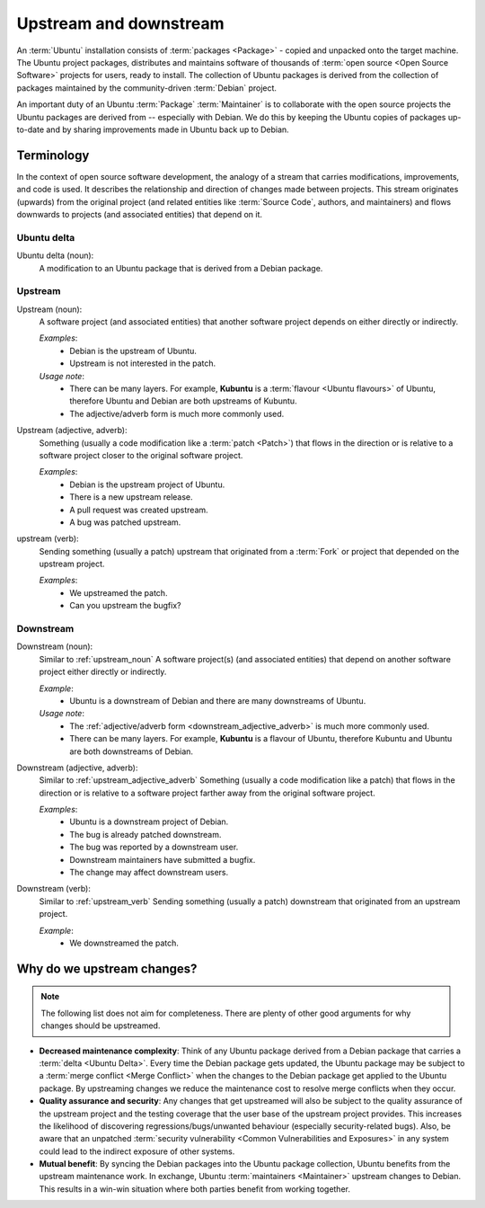 Upstream and downstream
=======================

An :term:`Ubuntu` installation consists of :term:`packages <Package>` - copied
and unpacked onto the target machine. The Ubuntu project packages, distributes
and maintains software of thousands of :term:`open source <Open Source Software>`
projects for users, ready to install. The collection of Ubuntu packages is
derived from the collection of packages maintained by the community-driven
:term:`Debian` project.

An important duty of an Ubuntu :term:`Package` :term:`Maintainer` is to
collaborate with the open source projects the Ubuntu packages are derived from --
especially with Debian. We do this by keeping the Ubuntu copies of packages
up-to-date and by sharing improvements made in Ubuntu back up to Debian.

Terminology
-----------

In the context of open source software development, the analogy of a stream
that carries modifications, improvements, and code is used. It describes the
relationship and direction of changes made between projects. This stream
originates (upwards) from the original project (and related entities like
:term:`Source Code`, authors, and maintainers) and flows downwards to projects
(and associated entities) that depend on it.

Ubuntu delta
~~~~~~~~~~~~

Ubuntu delta (noun):
    A modification to an Ubuntu package that is derived from a Debian
    package.

.. _Upstream:

Upstream
~~~~~~~~

.. _upstream_noun:

Upstream (noun):
    A software project (and associated entities) that another software project
    depends on either directly or indirectly.

    *Examples*:
        - Debian is the upstream of Ubuntu.
        - Upstream is not interested in the patch.

    *Usage note*:
        - There can be many layers. For example, **Kubuntu** is a
          :term:`flavour <Ubuntu flavours>` of Ubuntu, therefore Ubuntu and
          Debian are both upstreams of Kubuntu.
        - The adjective/adverb form is much more commonly used.

.. _upstream_adjective_adverb:

Upstream (adjective, adverb):
    Something (usually a code modification like a :term:`patch <Patch>`) that
    flows in the direction or is relative to a software project closer to the
    original software project.

    *Examples*:
        - Debian is the upstream project of Ubuntu.
        - There is a new upstream release.
        - A pull request was created upstream.
        - A bug was patched upstream.

.. _upstream_verb:

upstream (verb):
    Sending something (usually a patch) upstream that originated from a
    :term:`Fork` or project that depended on the upstream project.
    
    *Examples*:
        - We upstreamed the patch.
        - Can you upstream the bugfix?

.. _Downstream:

Downstream
~~~~~~~~~~

Downstream (noun):
    Similar to :ref:`upstream_noun` A software project(s) (and associated
    entities) that depend on another software project either directly or
    indirectly.

    *Example*:
        - Ubuntu is a downstream of Debian and there are many downstreams
          of Ubuntu.

    *Usage note*:
        - The :ref:`adjective/adverb form <downstream_adjective_adverb>` is
          much more commonly used.
        - There can be many layers. For example, **Kubuntu** is a flavour of
          Ubuntu, therefore Kubuntu and Ubuntu are both downstreams of Debian.

.. _downstream_adjective_adverb:

Downstream (adjective, adverb):
    Similar to :ref:`upstream_adjective_adverb` Something (usually a code
    modification like a patch) that flows in the direction or is relative to a
    software project farther away from the original software project.

    *Examples*:
        - Ubuntu is a downstream project of Debian.
        - The bug is already patched downstream.
        - The bug was reported by a downstream user.
        - Downstream maintainers have submitted a bugfix.
        - The change may affect downstream users.

Downstream (verb):
    Similar to :ref:`upstream_verb` Sending something (usually a patch)
    downstream that originated from an upstream project.

    *Example*:
        - We downstreamed the patch.

Why do we upstream changes?
---------------------------

.. note::
    The following list does not aim for completeness. There are plenty of other
    good arguments for why changes should be upstreamed.

- **Decreased maintenance complexity**: Think of any Ubuntu package derived
  from a Debian package that carries a :term:`delta <Ubuntu Delta>`. Every time
  the Debian package gets updated, the Ubuntu package may be subject to a
  :term:`merge conflict <Merge Conflict>` when the changes to the Debian package
  get applied to the Ubuntu package. By upstreaming changes we reduce the
  maintenance cost to resolve merge conflicts when they occur.
- **Quality assurance and security**: Any changes that get upstreamed will also
  be subject to the quality assurance of the upstream project and the testing
  coverage that the user base of the upstream project provides. This increases
  the likelihood of discovering regressions/bugs/unwanted behaviour (especially
  security-related bugs). Also, be aware that an unpatched
  :term:`security vulnerability <Common Vulnerabilities and Exposures>` in any
  system could lead to the indirect exposure of other systems.
- **Mutual benefit**: By syncing the Debian packages into the Ubuntu package
  collection, Ubuntu benefits from the upstream maintenance work. In exchange,
  Ubuntu :term:`maintainers <Maintainer>` upstream changes to Debian. This
  results in a win-win situation where both parties benefit from working
  together.
  
